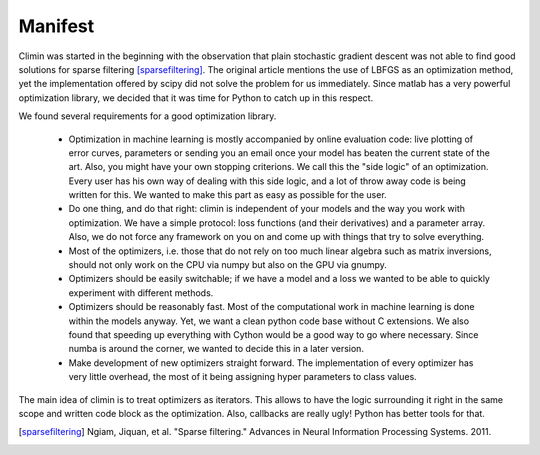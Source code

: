 Manifest
========

Climin was started in the beginning with the observation that plain
stochastic gradient descent was not able to find good solutions for
sparse filtering [sparsefiltering]_. The original article mentions
the use of LBFGS as an optimization method, yet the implementation
offered by scipy did not solve the problem for us immediately. Since
matlab has a very powerful optimization library, we decided that
it was time for Python to catch up in this respect.

We found several requirements for a good optimization library. 

 - Optimization in machine learning is mostly accompanied by online 
   evaluation code: live plotting of error curves, parameters or
   sending you an email once your model has beaten the current state of
   the art. Also, you might have your own stopping criterions.
   We call this the "side logic" of an optimization.
   Every user has his own way of dealing with this side logic, and a lot of
   throw away code is being written for this. We wanted to make this part as
   easy as possible for the user.
 - Do one thing, and do that right: climin is independent of your models
   and the way you work with optimization. We have a simple protocol: loss
   functions (and their derivatives) and a parameter array. Also, we do not
   force any framework on you on and come up with things that try to solve
   everything.
 - Most of the optimizers, i.e. those that do not rely on too much linear
   algebra such as matrix inversions, should not only work on the CPU via
   numpy but also on the GPU via gnumpy.
 - Optimizers should be easily switchable; if we have a model and a loss
   we wanted to be able to quickly experiment with different methods.
 - Optimizers should be reasonably fast. Most of the computational work
   in machine learning is done within the models anyway. Yet, we want a
   clean python code base without C extensions. We also found that speeding
   up everything with Cython would be a good way to go where necessary.
   Since numba is around the corner, we wanted to decide this in a later
   version.
 - Make development of new optimizers straight forward. The implementation 
   of every optimizer has very little overhead, the most of it being assigning hyper parameters to class values.

The main idea of climin is to treat optimizers as iterators. This allows
to have the logic surrounding it right in the same scope and written code
block as the optimization. Also, callbacks are really ugly! Python has better
tools for that.

.. [sparsefiltering] Ngiam, Jiquan, et al. "Sparse filtering." Advances in
   Neural Information Processing Systems. 2011.
